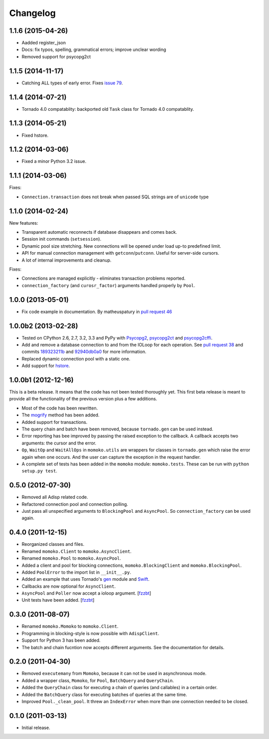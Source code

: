 Changelog
=========

1.1.6 (2015-04-26)
------------------
*  Aadded register_json
*  Docs: fix typos, spelling, grammatical errors; improve unclear wording
*  Removed support for psycopg2ct


1.1.5 (2014-11-17)
------------------

*  Catching ALL types of early error. Fixes `issue 79`_.

.. _issue 79: https://github.com/FSX/momoko/issues/79


1.1.4 (2014-07-21)
------------------

*  Tornado 4.0 compatablity: backported old ``Task`` class for Tornado 4.0 compatablity.


1.1.3 (2014-05-21)
------------------

* Fixed hstore.


1.1.2 (2014-03-06)
------------------

* Fixed a minor Python 3.2 issue.


1.1.1 (2014-03-06)
------------------

Fixes:

* ``Connection.transaction`` does not break when passed SQL strings are of ``unicode`` type


1.1.0 (2014-02-24)
------------------

New features:

* Transparent automatic reconnects if database disappears and comes back.
* Session init commands (``setsession``).
* Dynamic pool size stretching. New connections will be opened under
  load up-to predefined limit.
* API for manual connection management with ``getconn``/``putconn``. Useful for server-side cursors.
* A lot of internal improvements and cleanup.

Fixes:

* Connections are managed explicitly - eliminates transaction problems reported.
* ``connection_factory`` (and ``curosr_factor``) arguments handled properly by ``Pool``.


1.0.0 (2013-05-01)
------------------

* Fix code example in documentation. By matheuspatury in `pull request 46`_

.. _pull request 46: https://github.com/FSX/momoko/pull/46


1.0.0b2 (2013-02-28)
--------------------

* Tested on CPython 2.6, 2.7, 3.2, 3.3 and PyPy with Psycopg2_, psycopg2ct_ and psycopg2cffi_.
* Add and remove a database connection to and from the IOLoop for each operation.
  See `pull request 38`_ and commits 189323211b_ and 92940db0a0_ for more information.
* Replaced dynamic connection pool with a static one.
* Add support for hstore_.

.. _Psycopg2: http://initd.org/psycopg/
.. _psycopg2ct: http://pypi.python.org/pypi/psycopg2ct
.. _psycopg2cffi: http://pypi.python.org/pypi/psycopg2cffi
.. _pull request 38: https://github.com/FSX/momoko/pull/38
.. _189323211b: https://github.com/FSX/momoko/commit/189323211bcb44ea158f41ddf87d4240c0e657d6
.. _92940db0a0: https://github.com/FSX/momoko/commit/92940db0a0f6d780724f42d3d66f1b75a78430ff
.. _hstore: http://www.postgresql.org/docs/9.2/static/hstore.html


1.0.0b1 (2012-12-16)
--------------------

This is a beta release. It means that the code has not been tested thoroughly
yet. This first beta release is meant to provide all the functionality of the
previous version plus a few additions.

* Most of the code has been rewritten.
* The mogrify_ method has been added.
* Added support for transactions.
* The query chain and batch have been removed, because ``tornado.gen`` can be used instead.
* Error reporting has bee improved by passing the raised exception to the callback.
  A callback accepts two arguments: the cursor and the error.
* ``Op``, ``WaitOp`` and ``WaitAllOps`` in ``momoko.utils`` are wrappers for
  classes in ``tornado.gen`` which raise the error again when one occurs.
  And the user can capture the exception in the request handler.
* A complete set of tests has been added in the ``momoko`` module: ``momoko.tests``.
  These can be run with ``python setup.py test``.

.. _mogrify: http://initd.org/psycopg/docs/cursor.html#cursor.mogrify


0.5.0 (2012-07-30)
------------------

* Removed all Adisp related code.
* Refactored connection pool and connection polling.
* Just pass all unspecified arguments to ``BlockingPool`` and ``AsyncPool``. So
  ``connection_factory`` can be used again.


0.4.0 (2011-12-15)
------------------

* Reorganized classes and files.
* Renamed ``momoko.Client`` to ``momoko.AsyncClient``.
* Renamed ``momoko.Pool`` to ``momoko.AsyncPool``.
* Added a client and pool for blocking connections, ``momoko.BlockingClient``
  and ``momoko.BlockingPool``.
* Added ``PoolError`` to the import list in ``__init__.py``.
* Added an example that uses Tornado's gen_ module and Swift_.
* Callbacks are now optional for ``AsyncClient``.
* ``AsyncPool`` and ``Poller`` now accept a ioloop argument. [fzzbt_]
* Unit tests have been added. [fzzbt_]

.. _gen: http://www.tornadoweb.org/documentation/gen.html
.. _Swift: http://code.naeseth.com/swirl/
.. _fzzbt: https://github.com/fzzbt


0.3.0 (2011-08-07)
------------------

* Renamed ``momoko.Momoko`` to ``momoko.Client``.
* Programming in blocking-style is now possible with ``AdispClient``.
* Support for Python 3 has been added.
* The batch and chain fucntion now accepts different arguments. See the
  documentation for details.


0.2.0 (2011-04-30)
------------------

* Removed ``executemany`` from ``Momoko``, because it can not be used in asynchronous mode.
* Added a wrapper class, ``Momoko``, for ``Pool``, ``BatchQuery`` and ``QueryChain``.
* Added the ``QueryChain`` class for executing a chain of queries (and callables)
  in a certain order.
* Added the ``BatchQuery`` class for executing batches of queries at the same time.
* Improved ``Pool._clean_pool``. It threw an ``IndexError`` when more than one
  connection needed to be closed.


0.1.0 (2011-03-13)
-------------------

* Initial release.

